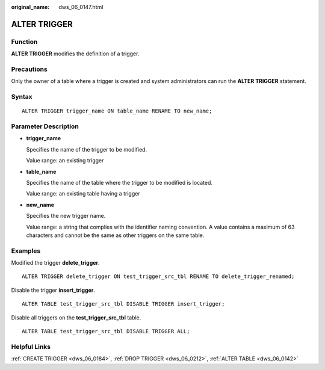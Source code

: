 :original_name: dws_06_0147.html

.. _dws_06_0147:

ALTER TRIGGER
=============

Function
--------

**ALTER TRIGGER** modifies the definition of a trigger.

Precautions
-----------

Only the owner of a table where a trigger is created and system administrators can run the **ALTER TRIGGER** statement.

Syntax
------

::

   ALTER TRIGGER trigger_name ON table_name RENAME TO new_name;

Parameter Description
---------------------

-  **trigger_name**

   Specifies the name of the trigger to be modified.

   Value range: an existing trigger

-  **table_name**

   Specifies the name of the table where the trigger to be modified is located.

   Value range: an existing table having a trigger

-  **new_name**

   Specifies the new trigger name.

   Value range: a string that complies with the identifier naming convention. A value contains a maximum of 63 characters and cannot be the same as other triggers on the same table.

Examples
--------

Modified the trigger **delete_trigger**.

::

   ALTER TRIGGER delete_trigger ON test_trigger_src_tbl RENAME TO delete_trigger_renamed;

Disable the trigger **insert_trigger**.

::

   ALTER TABLE test_trigger_src_tbl DISABLE TRIGGER insert_trigger;

Disable all triggers on the **test_trigger_src_tbl** table.

::

   ALTER TABLE test_trigger_src_tbl DISABLE TRIGGER ALL;

Helpful Links
-------------

:ref:`CREATE TRIGGER <dws_06_0184>`, :ref:`DROP TRIGGER <dws_06_0212>`, :ref:`ALTER TABLE <dws_06_0142>`
